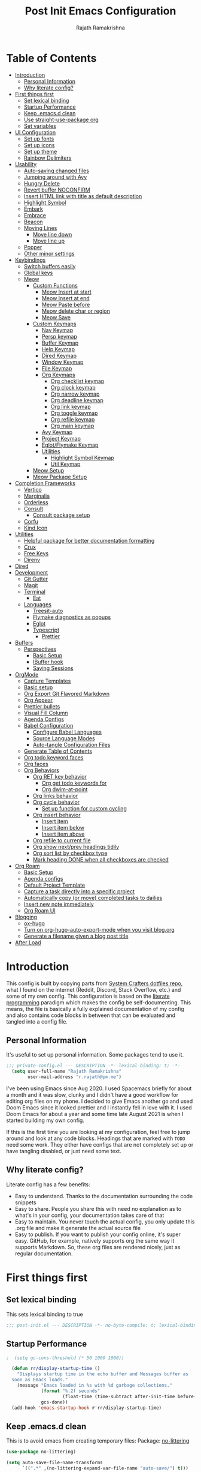 :PROPERTIES:
:TOC:      :include all :force (depth) :ignore (this) :local (depth)
:END:
#+TITLE:      Post Init Emacs Configuration
#+AUTHOR:     Rajath Ramakrishna
#+PROPERTY:   header-args:emacs-lisp :tangle ./post-init.el
#+STARTUP:    overview indent hidestars

* Table of Contents
:PROPERTIES:
:TOC:      :include all :force (depth) :ignore (this) :local (depth)
:END:
:CONTENTS:
- [[#introduction][Introduction]]
  - [[#personal-information][Personal Information]]
  - [[#why-literate-config][Why literate config?]]
- [[#first-things-first][First things first]]
  - [[#set-lexical-binding][Set lexical binding]]
  - [[#startup-performance][Startup Performance]]
  - [[#keep-emacsd-clean][Keep .emacs.d clean]]
  - [[#use-straight-use-package-org][Use straight-use-package org]]
  - [[#set-variables][Set variables]]
- [[#ui-configuration][UI Configuration]]
  - [[#set-up-fonts][Set up fonts]]
  - [[#set-up-icons][Set up icons]]
  - [[#set-up-theme][Set up theme]]
  - [[#rainbow-delimiters][Rainbow Delimiters]]
- [[#usability][Usability]]
  - [[#auto-saving-changed-files][Auto-saving changed files]]
  - [[#jumping-around-with-avy][Jumping around with Avy]]
  - [[#hungry-delete][Hungry Delete]]
  - [[#revert-buffer-noconfirm][Revert buffer NOCONFIRM]]
  - [[#insert-html-link-with-title-as-default-description][Insert HTML link with title as default description]]
  - [[#highlight-symbol][Highlight Symbol]]
  - [[#embark][Embark]]
  - [[#embrace][Embrace]]
  - [[#beacon][Beacon]]
  - [[#moving-lines][Moving Lines]]
    - [[#move-line-down][Move line down]]
    - [[#move-line-up][Move line up]]
  - [[#popper][Popper]]
  - [[#other-minor-settings][Other minor settings]]
- [[#keybindings][Keybindings]]
  - [[#switch-buffers-easily][Switch buffers easily]]
  - [[#global-keys][Global keys]]
  - [[#meow][Meow]]
    - [[#custom-functions][Custom Functions]]
      - [[#meow-insert-at-start][Meow Insert at start]]
      - [[#meow-insert-at-end][Meow Insert at end]]
      - [[#meow-paste-before][Meow Paste before]]
      - [[#meow-delete-char-or-region][Meow delete char or region]]
      - [[#meow-save][Meow Save]]
    - [[#custom-keymaps][Custom Keymaps]]
      - [[#nav-keymap][Nav Keymap]]
      - [[#persp-keymap][Persp keymap]]
      - [[#buffer-keymap][Buffer Keymap]]
      - [[#help-keymap][Help Keymap]]
      - [[#dired-keymap][Dired Keymap]]
      - [[#window-keymap][Window Keymap]]
      - [[#file-keymap][File Keymap]]
      - [[#org-keymaps][Org Keymaps]]
        - [[#org-checklist-keymap][Org checklist keymap]]
        - [[#org-clock-keymap][Org clock keymap]]
        - [[#org-narrow-keymap][Org narrow keymap]]
        - [[#org-deadline-keymap][Org deadline keymap]]
        - [[#org-link-keymap][Org link keymap]]
        - [[#org-toggle-keymap][Org toggle keymap]]
        - [[#org-refile-keymap][Org refile keymap]]
        - [[#org-main-keymap][Org main keymap]]
      - [[#avy-keymap][Avy Keymap]]
      - [[#project-keymap][Project Keymap]]
      - [[#eglotflymake-keymap][Eglot/Flymake Keymap]]
      - [[#utilities][Utilities]]
        - [[#highlight-symbol-keymap][Highlight Symbol Keymap]]
        - [[#util-keymap][Util Keymap]]
    - [[#meow-setup][Meow Setup]]
    - [[#meow-package-setup][Meow Package Setup]]
- [[#completion-frameworks][Completion Frameworks]]
  - [[#vertico][Vertico]]
  - [[#marginalia][Marginalia]]
  - [[#orderless][Orderless]]
  - [[#consult][Consult]]
    - [[#consult-package-setup][Consult package setup]]
  - [[#corfu][Corfu]]
  - [[#kind-icon][Kind Icon]]
- [[#utilities][Utilities]]
  - [[#helpful-package-for-better-documentation-formatting][Helpful package for better documentation formatting]]
  - [[#crux][Crux]]
  - [[#free-keys][Free Keys]]
  - [[#direnv][Direnv]]
- [[#dired][Dired]]
- [[#development][Development]]
  - [[#git-gutter][Git Gutter]]
  - [[#magit][Magit]]
  - [[#terminal][Terminal]]
    - [[#eat][Eat]]
  - [[#languages][Languages]]
    - [[#treesit-auto][Treesit-auto]]
    - [[#flymake-diagnostics-as-popups][Flymake diagnostics as popups]]
    - [[#eglot][Eglot]]
    - [[#typescript][Typescript]]
      - [[#prettier][Prettier]]
- [[#buffers][Buffers]]
  - [[#perspectives][Perspectives]]
    - [[#basic-setup][Basic Setup]]
    - [[#ibuffer-hook][IBuffer hook]]
    - [[#saving-sessions][Saving Sessions]]
- [[#orgmode][OrgMode]]
  - [[#capture-templates][Capture Templates]]
  - [[#basic-setup][Basic setup]]
  - [[#org-export-git-flavored-markdown][Org Export Git Flavored Markdown]]
  - [[#org-appear][Org Appear]]
  - [[#prettier-bullets][Prettier bullets]]
  - [[#visual-fill-column][Visual Fill Column]]
  - [[#agenda-configs][Agenda Configs]]
  - [[#babel-configuration][Babel Configuration]]
    - [[#configure-babel-languages][Configure Babel Languages]]
    - [[#source-language-modes][Source Language Modes]]
    - [[#auto-tangle-configuration-files][Auto-tangle Configuration Files]]
  - [[#generate-table-of-contents][Generate Table of Contents]]
  - [[#org-todo-keyword-faces][Org todo keyword faces]]
  - [[#org-faces][Org faces]]
  - [[#org-behaviors][Org Behaviors]]
    - [[#org-ret-key-behavior][Org RET key behavior]]
      - [[#org-get-todo-keywords-for][Org get todo keywords for]]
      - [[#org-dwim-at-point][Org dwim-at-point]]
    - [[#org-links-behavior][Org links behavior]]
    - [[#org-cycle-behavior][Org cycle behavior]]
      - [[#set-up-function-for-custom-cycling][Set up function for custom cycling]]
    - [[#org-insert-behavior][Org insert behavior]]
      - [[#insert-item][Insert item]]
      - [[#insert-item-below][Insert item below]]
      - [[#insert-item-above][Insert item above]]
    - [[#org-refile-to-current-file][Org refile to current file]]
    - [[#org-show-nextprev-headings-tidily][Org show next/prev headings tidily]]
    - [[#org-sort-list-by-checkbox-type][Org sort list by checkbox type]]
    - [[#mark-heading-done-when-all-checkboxes-are-checked][Mark heading DONE when all checkboxes are checked]]
- [[#org-roam][Org Roam]]
  - [[#basic-setup][Basic Setup]]
  - [[#agenda-configs][Agenda configs]]
  - [[#default-project-template][Default Project Template]]
  - [[#capture-a-task-directly-into-a-specific-project][Capture a task directly into a specific project]]
  - [[#automatically-copy-or-move-completed-tasks-to-dailies][Automatically copy (or move) completed tasks to dailies]]
  - [[#insert-new-note-immediately][Insert new note immediately]]
  - [[#org-roam-ui][Org Roam UI]]
- [[#blogging][Blogging]]
  - [[#ox-hugo][ox-hugo]]
  - [[#turn-on-org-hugo-auto-export-mode-when-you-visit-blogorg][Turn on org-hugo-auto-export-mode when you visit blog.org]]
  - [[#generate-a-filename-given-a-blog-post-title][Generate a filename given a blog post title]]
- [[#after-load][After Load]]
:END:

* Introduction
This config is built by copying parts from [[https://github.com/daviwil/dotfiles/blob/master/Emacs.org][System Crafters dotfiles repo]], what I found on the internet (Reddit, Discord, Stack Overflow, etc.) and some of my own config. This configuration is based on the [[https://en.wikipedia.org/wiki/Literate_programming][literate programming]] paradigm which makes the config be self-documenting. This means, the file is basically a fully explained documentation of my config and also contains code blocks in between that can be evaluated and tangled into a config file.
** Personal Information
It's useful to set up personal information. Some packages tend to use it.
#+begin_src emacs-lisp
;;; private-config.el --- DESCRIPTION -*- lexical-binding: t; -*- 
  (setq user-full-name "Rajath Ramakrishna"
        user-mail-address "r.rajath@pm.me")
#+end_src

I've been using Emacs since Aug 2020. I used Spacemacs briefly for about a month and it was slow, clunky and I didn't have a good workflow for editing org files on my phone. I decided to give Emacs another go and used Doom Emacs since it looked prettier and I instantly fell in love with it. I used Doom Emacs for about a year and some time late August 2021 is when I started building my own config.

If this is the first time you are looking at my configuration, feel free to jump around and look at any code blocks. Headings that are marked with =TODO= need some work. They either have configs that are not completely set up or have tangling disabled, or just need some text.
** Why literate config?
Literate config has a few benefits:
- Easy to understand. Thanks to the documentation surrounding the code snippets
- Easy to share. People you share this with need no explanation as to what's in your config, your documentation takes care of that
- Easy to maintain. You never touch the actual config, you only update this .org file and make it generate the actual source file
- Easy to publish. If you want to publish your config online, it's super easy. GitHub, for example, natively supports org the same way it supports Markdown. So, these org files are rendered nicely, just as regular documentation.
* First things first
** Set lexical binding
This sets lexical binding to true

#+begin_src emacs-lisp
;;; post-init.el --- DESCRIPTION -*- no-byte-compile: t; lexical-binding: t; -*-
#+end_src

** Startup Performance

#+begin_src emacs-lisp
;  (setq gc-cons-threshold (* 50 1000 1000))

  (defun rr/display-startup-time ()
    "Displays startup time in the echo buffer and Messages buffer as
  soon as Emacs loads."
    (message "Emacs loaded in %s with %d garbage collections."
             (format "%.2f seconds"
                     (float-time (time-subtract after-init-time before-init-time)))
             gcs-done))
  (add-hook 'emacs-startup-hook #'rr/display-startup-time)
#+end_src

** Keep .emacs.d clean
This is to avoid emacs from creating temporary files:
Package: [[https://github.com/emacscollective/no-littering][no-littering]]

#+begin_src emacs-lisp
  (use-package no-littering)

  (setq auto-save-file-name-transforms
        `((".*" ,(no-littering-expand-var-file-name "auto-save/") t)))

  (setq custom-file (expand-file-name "custom.el" user-emacs-directory))
#+end_src

** Use straight-use-package org
#+begin_src emacs-lisp
  (use-package org)
#+end_src
** Set variables
This section sets variables found in .envrc in order to use them later on in the config. This is useful for configs that are shared across multiple machines but have different values. For example, org-mode directory may be at different locations in two different machines. Reading the path from an envrc file makes the config cleaner and easier to maintain and all the necessary paths and values can be offloaded to a different file (envrc)

#+begin_src emacs-lisp
  (direnv-allow)
  (setq rr-org-mode-dir (getenv "ORG_MODE_DIR"))
  (setq rr-org-roam-dir (getenv "ORG_ROAM_DIR"))
#+end_src

* UI Configuration
** Set up fonts
This font face will be used everywhere in Emacs, not just in source code

#+begin_src emacs-lisp
  (defun rr/set-font-faces ()
    (message "Setting font faces!")
    (set-face-attribute 'default nil :font "JetBrains Mono" :height 125)
    (setq my-fixed-pitch-font "JetBrains Mono")
    (setq my-variable-pitch-font "SN Pro")

    ;; Set the fixed pitch face
    (set-face-attribute 'fixed-pitch nil
                        :font my-fixed-pitch-font
                        :height 170
                        :weight 'light)

    ;; Set the variable pitch face
    (set-face-attribute 'variable-pitch nil
                        :font my-variable-pitch-font
                        :height 150
                        :weight 'regular))

  (if (daemonp)
      (add-hook 'after-make-frame-functions
                (lambda (frame)
                  (setq doom-modeline-icon t)
                  (with-selected-frame frame (rr/set-font-faces))))
    (rr/set-font-faces))
#+end_src

** Set up icons
Package: [[https://github.com/emacsmirror/nerd-icons?tab=readme-ov-file][nerd-icons]]

Using nerd icons package to make the modeline look pretty.
#+begin_src emacs-lisp
  (use-package nerd-icons
    :vc (:url "https://github.com/rainstormstudio/nerd-icons.el")
    :custom
    (set-fontset-font t 'symbol "Symbols Nerd Font Mono" nil 'prepend)
    (nerd-icons-font-family "Symbols Nerd Font Mono")
    (nerd-icons-scale-factor 1.15))
#+end_src
** Set up theme
I use the Doom-One theme with a Doom modeline and also use all-the-icons for pretty icons. The following code block sets them up
Packages:
- [[https://github.com/seagle0128/doom-modeline][doom-modeline]]
- [[https://github.com/hlissner/emacs-doom-themes][doom-themes]]
- [[https://github.com/domtronn/all-the-icons.el][all-the-icons]]

#+begin_src emacs-lisp
  (use-package doom-modeline
    :after nerd-icons
    :init (doom-modeline-mode 1)
    :custom
    (doom-modeline-height 30))

  (use-package doom-themes
    :config
    (setq doom-themes-enable-bold t    ; if nil, bold is universally disabled
          doom-themes-enable-italic t) ; if nil, italics is universally disabled
    (load-theme 'doom-molokai t)

    ;; Enable flashing mode-line on errors
    (doom-themes-visual-bell-config)
    ;; Enable custom neotree theme
    ;; (doom-themes-neotree-config)
    (doom-themes-org-config))

  (use-package all-the-icons)

  ;; Set modeline's background to something lighter
  (set-face-attribute 'mode-line nil
                      :background "#2c323b")

  ;; Make the titlebar on MacOS transparent
  (add-to-list 'default-frame-alist '(ns-transparent-titlebar . t))
#+end_src
** Rainbow Delimiters
Lisp stands for Lots of Irritating Superfluous Parentheses. Let's make them colorful at least.
Package: [[https://github.com/Fanael/rainbow-delimiters][rainbow-delimiters]]

#+begin_src emacs-lisp
  (use-package rainbow-delimiters
    :defer t
    :hook (prog-mode . rainbow-delimiters-mode))
#+end_src
* Usability
** Auto-saving changed files
This removes the need to hit Save all the time.

#+begin_src emacs-lisp
  (use-package super-save
    :defer t
    :diminish super-save-mode
    :config
    (super-save-mode +1)
    (setq super-save-auto-save-when-idle t))

  (setq backup-directory-alist
        `((".*" . ,temporary-file-directory)))
  (setq auto-save-file-name-transforms
        `((".*" ,temporary-file-directory t)))
#+end_src

** Jumping around with Avy
Jump to any character, word or line in the visible region. Keybindings for this are described under Keybindings/General configuration.
Package: [[https://github.com/abo-abo/avy][avy]]

#+begin_src emacs-lisp
  (use-package avy
    :commands (avy-goto-char avy-goto-word-0 avy-goto-line))
#+end_src
** Hungry Delete
If there are multiple consecutive whitespaces, I don't want to repeatedly hit delete to remove all the whitespaces. Instead, I just want to hit it once.
Package: [[https://github.com/nflath/hungry-delete][hungry-delete]]

#+begin_src emacs-lisp
  (use-package hungry-delete
    :defer 2
    :config
    (setq hungry-delete-join-reluctantly t))
  (global-hungry-delete-mode)
#+end_src

** Revert buffer NOCONFIRM
I keep having to revert buffer for different reasons and when I hit the command, it asks me for confirmation. I don't want to say =yes= every single time.

#+begin_src emacs-lisp
  (defun rr/revert-buffer-no-confirm ()
    "Revert the buffer, but don't ask for confirmation"
    (interactive)
    (revert-buffer nil t nil))
#+end_src

** Insert HTML link with title as default description
Taken from: https://orgmode.org/worg/org-hacks.html#org4f1a640

#+begin_src emacs-lisp
  (require 'mm-url) ; to include mm-url-decode-entities-string

  (defun rr/org-insert-html-link ()
    "Insert org link where default description is set to html title."
    (interactive)
    (let* ((url (read-string "URL: "))
           (title (rr/get-html-title-from-url url)))
      (org-insert-link nil url title)))

  (defun rr/get-html-title-from-url (url)
    "Return content in <title> tag."
    (let (x1 x2 (download-buffer (url-retrieve-synchronously url)))
      (save-excursion
        (set-buffer download-buffer)
        (beginning-of-buffer)
        (setq x1 (search-forward "<title>"))
        (search-forward "</title>")
        (setq x2 (search-backward "<"))
        (mm-url-decode-entities-string (buffer-substring-no-properties x1 x2)))))
#+end_src

** Highlight Symbol
#+begin_src emacs-lisp
  (use-package highlight-symbol
    :config
    (set-face-attribute 'highlight-symbol-face nil
                        :background (face-background 'default)
                        :foreground "#48E5C2") ;original: #FA009A, DE7C5A
    (setq highlight-symbol-idle-delay 0)
    (setq highlight-symbol-on-navigation-p t)
    (add-hook 'prog-mode-hook #'highlight-symbol-mode)
    (add-hook 'prog-mode-hook #'highlight-symbol-nav-mode))
#+end_src
** Embark
Package: [[https://github.com/oantolin/embark][Embark]]

#+begin_src emacs-lisp
  (use-package embark
    :ensure t

    :bind
    (("C-," . embark-act)         ;; pick some comfortable binding
     ("C-M-," . embark-dwim)        ;; good alternative: M-.
     ("C-h B" . embark-bindings)) ;; alternative for `describe-bindings'

    :init

    ;; Optionally replace the key help with a completing-read interface
    (setq prefix-help-command #'embark-prefix-help-command)

    :config
    (keymap-set minibuffer-local-map "M-k" "C-. k y")
    ;; Hide the mode line of the Embark live/completions buffers
    (add-to-list 'display-buffer-alist
                 '("\\`\\*Embark Collect \\(Live\\|Completions\\)\\*"
                   nil
                   (window-parameters (mode-line-format . none)))))

  ;; Consult users will also want the embark-consult package.
  (use-package embark-consult
    :ensure t ; only need to install it, embark loads it after consult if found
    :hook
    (embark-collect-mode . consult-preview-at-point-mode))
#+end_src

** Embrace
#+begin_src emacs-lisp
  (use-package embrace
    :defer t)
  (global-set-key (kbd "C-.") #'embrace-commander)
  (add-hook 'org-mode-hook #'embrace-org-mode-hook)
#+end_src
** Beacon
Package: [[https://github.com/Malabarba/beacon][beacon]]

#+begin_src emacs-lisp
  (use-package beacon
    :defer t
    :init
    (beacon-mode 1))
#+end_src
** Moving Lines
*** Move line down
#+begin_src emacs-lisp
  (defun rr/move-line-down ()
    (interactive)
    (forward-line 1)
    (transpose-lines 1)
    (forward-line -1))

  (global-set-key (kbd "M-<down>") 'rr/move-line-down)
#+end_src
*** Move line up
#+begin_src emacs-lisp
  (defun rr/move-line-up ()
    (interactive)
    (transpose-lines 1)
    (forward-line -2))
  
  (global-set-key (kbd "M-<up>") 'rr/move-line-up)
#+end_src
** Popper
Manage pop up windows with ease. Make specific major modes open as popups.
Package: [[https://github.com/karthink/popper][popper]]

#+begin_src emacs-lisp
  (use-package popper
    :after projectile
    :init
    (setq popper-reference-buffers
          '("\\*Messages\\*"
            "^\\*Warnings\\*"
            "^\\*IBuffer\\*"
            "^\\*Compile-Log\\*"
            "^\\*Backtrace\\*"
            "[Oo]utput\\*$"
            "\\*Help\\*"
            "\\*helpful\\*"
            "\\*vterm\\*"
            "\\*Excorporate\\*"
            "\\*xref\\*"
            eat-mode
            help-mode
            helpful-mode
            compilation-mode
            org-roam-mode
            term-mode
            vterm-mode)
          popper-group-function #'popper-group-by-projectile)
    (popper-mode +1))
#+end_src
** Other minor settings
#+begin_src emacs-lisp
  (setq which-key-idle-delay 0.3)
#+end_src
* Keybindings
** Switch buffers easily
=consult-buffer= lets you preview buffers as you scroll through them. It is not set to the keybinding =C-M-j= for easy access. Also, these buffers are aggregated across workspaces (or perspectives).

#+begin_src emacs-lisp
  (global-set-key (kbd "C-M-j") 'consult-buffer)
#+end_src
** Global keys
I constantly hit =C-w= to delete words and currently it’s bound to delete region, which deletes a huge chunk of text. This keybinding will give a better experience in deleting words.
#+begin_src emacs-lisp
  (keymap-global-set "C-w" 'backward-kill-word)
  (keymap-global-set "C-s" 'save-buffer)
  (keymap-global-set "s-[" 'persp-prev)
  (keymap-global-set "s-]" 'persp-next)
  (keymap-global-set "s-r" 'rr/revert-buffer-no-confirm)
  (keymap-global-set "M-o" 'completion-at-point)
  (keymap-global-set "C-S-u" 'universal-argument)
#+end_src
** Meow
*** Custom Functions
This section has all the custom functions I use for Meow Mode. Most of them are written to make it work like Helix.
**** Meow Insert at start
This function upon execution moves the cursor to the beginning of the line and turns on the insert mode
#+begin_src emacs-lisp
  (defun rr/meow-insert-at-start ()
    (interactive)
    (beginning-of-line)
    (meow-insert-mode))
#+end_src
**** Meow Insert at end
This function upon execution moves the cursor to the end of the line and turns on the insert mode
#+begin_src emacs-lisp
  (defun rr/meow-insert-at-end ()
    (interactive)
    (end-of-line)
    (meow-insert-mode))
#+end_src
**** Meow Paste before
Pastes whatever is in the clipboard on the line above the cursor’s current position.
#+begin_src emacs-lisp
  (defun rr/meow-paste-before ()
    (interactive)
    (meow-open-above)
    (beginning-of-line)
    (meow-yank)
    (meow-normal-mode))
#+end_src
**** Meow delete char or region
Deletes char if no region is selected.
Deletes region if selected.
Cuts org subtree if point is on an org heading
#+begin_src emacs-lisp
  (defun rr/meow-delete-char-or-region ()
    (interactive)
    (cond
     ((equal mark-active t)
      (if (org-at-heading-p)
          (org-cut-subtree)
        (delete-region (region-beginning) (region-end))))
     ((equal mark-active nil)
      (delete-char 1))))
#+end_src
**** Meow Save
Copies the entire line when no selection exists
Copies region when there’s selection
Copies org subtree if point is on an org heading
#+begin_src emacs-lisp
  (defun rr/copy-line ()
    (interactive)
    (save-excursion
      (back-to-indentation)
      (kill-ring-save
       (point)
       (line-end-position)))
    (message "1 line copied"))

  (defun rr/meow-save ()
    (interactive)
    (cond
     ((org-at-heading-p)
      (org-copy-subtree))
     ((equal mark-active t)
      (meow-save))
     ((equal mark-active nil)
      (rr/copy-line))))
#+end_src
*** Custom Keymaps
**** Nav Keymap
This keymap is used for navigation. A lot of the functions here try to emulate Helix keybindings and navigation in order to make the experience more consistent.
#+begin_src emacs-lisp
  (defvar meow-nav-keymap
    (let ((keymap (make-keymap)))
      (define-key keymap (kbd "h") #'beginning-of-line)
      (define-key keymap (kbd "l") #'end-of-line)
      (define-key keymap (kbd "g") #'beginning-of-buffer)
      (define-key keymap (kbd "e") #'end-of-buffer)
      (define-key keymap (kbd "s") #'back-to-indentation)
      (define-key keymap (kbd "y") #'eglot-find-typeDefinition)
      (define-key keymap (kbd "i") #'eglot-find-implementation)
      keymap))

  ;; define an alias for your keymap
  (defalias 'meow-nav-keymap meow-nav-keymap)
  ;;  (global-set-key (kbd "C-x C-w") 'nav-keymap)
  ;;                              ^ note the quote
#+end_src
**** Persp keymap
#+begin_src emacs-lisp
  (defvar meow-persp-keymap
    (let ((keymap (make-keymap)))
      (define-key keymap (kbd "s") #'persp-switch)
      (define-key keymap (kbd "b") #'persp-switch-to-buffer)
      (define-key keymap (kbd "k") #'persp-kill)
      (define-key keymap (kbd "r") #'persp-rename)
      keymap))

  ;; define an alias for your keymap
  (defalias 'meow-persp-keymap meow-persp-keymap)
#+end_src
**** Buffer Keymap
#+begin_src emacs-lisp
  (defvar meow-buffer-keymap
    (let ((keymap (make-keymap)))
      (define-key keymap (kbd "k") #'kill-buffer)
      (define-key keymap (kbd "r") #'rr/revert-buffer-no-confirm)
      (define-key keymap (kbd "R") #'revert-buffer)
      (define-key keymap (kbd "i") #'ibuffer)
      (define-key keymap (kbd "o") #'centaur-tabs-kill-other-buffers-in-current-group)
      keymap))

  ;; define an alias for your keymap
  (defalias 'meow-buffer-keymap meow-buffer-keymap)
#+end_src
**** Help Keymap
#+begin_src emacs-lisp
  (defvar meow-help-keymap
    (let ((keymap (make-keymap)))
      (define-key keymap (kbd "f") #'describe-function)
      (define-key keymap (kbd "v") #'describe-variable)
      (define-key keymap (kbd "c") #'describe-key-briefly)
      (define-key keymap (kbd "a") #'apropos-command)
      (define-key keymap (kbd "b") #'describe-bindings)
      keymap))

  ;; define an alias for your keymap
  (defalias 'meow-help-keymap meow-help-keymap)
#+end_src
**** Dired Keymap
#+begin_src emacs-lisp
  (defvar meow-dired-keymap
    (let ((keymap (make-keymap)))
      (define-key keymap (kbd "d") #'dired)
      (define-key keymap (kbd "j") #'dired-jump)
      (define-key keymap (kbd "J") #'dired-jump-other-window)
      (define-key keymap (kbd "n") #'dired-create-empty-file)
      keymap))

  ;; define an alias for your keymap
  (defalias 'meow-dired-keymap meow-dired-keymap)
#+end_src
**** Window Keymap
#+begin_src emacs-lisp
  (defvar meow-window-keymap
    (let ((keymap (make-keymap)))
      (define-key keymap (kbd "v") #'split-window-right)
      (define-key keymap (kbd "h") #'split-window-below)
      (define-key keymap (kbd "c") #'delete-window)
      (define-key keymap (kbd "w") #'next-window-any-frame)
      keymap))

  ;; define an alias for your keymap
  (defalias 'meow-window-keymap meow-window-keymap)
#+end_src  
**** File Keymap
#+begin_src emacs-lisp
  (defvar meow-file-keymap
    (let ((keymap (make-keymap)))
      (define-key keymap (kbd "f") #'find-file)
      (define-key keymap (kbd "r") #'consult-recent-file)
      (define-key keymap (kbd "p") #'projectile-find-file)
      keymap))

  ;; define an alias for your keymap
  (defalias 'meow-file-keymap meow-file-keymap)
#+end_src
**** Org Keymaps
***** Org checklist keymap
#+begin_src emacs-lisp
  (defvar meow-org-checklist-keymap
    (let ((keymap (make-keymap)))
      (define-key keymap (kbd "x") #'org-toggle-checkbox)
      (define-key keymap (kbd "s") #'rr/org-sort-list-by-checkbox-type)
      (define-key keymap (kbd "S") #'org-sort)
      keymap))

  ;; define an alias for your keymap
  (defalias 'meow-org-checklist-keymap meow-org-checklist-keymap)
#+end_src
***** Org clock keymap
#+begin_src emacs-lisp
  (defvar meow-org-clock-keymap
    (let ((keymap (make-keymap)))
      (define-key keymap (kbd "i") #'org-clock-in)
      (define-key keymap (kbd "o") #'org-clock-out)
      (define-key keymap (kbd "c") #'org-clock-cancel)
      (define-key keymap (kbd "d") #'org-clock-display)
      (define-key keymap (kbd "g") #'org-clock-goto)
      keymap))

  ;; define an alias for your keymap
  (defalias 'meow-org-clock-keymap meow-org-clock-keymap)
#+end_src
***** Org narrow keymap
#+begin_src emacs-lisp
  (defvar meow-org-narrow-keymap
    (let ((keymap (make-keymap)))
      (define-key keymap (kbd "s") #'org-narrow-to-subtree)
      (define-key keymap (kbd "b") #'org-narrow-to-block)
      (define-key keymap (kbd "e") #'org-narrow-to-element)
      (define-key keymap (kbd "r") #'org-narrow-to-region)
      (define-key keymap (kbd "w") #'widen)
      keymap))

  ;; define an alias for your keymap
  (defalias 'meow-org-narrow-keymap meow-org-narrow-keymap)
#+end_src
***** Org deadline keymap
#+begin_src emacs-lisp
  (defvar meow-org-deadline-keymap
    (let ((keymap (make-keymap)))
      (define-key keymap (kbd "s") #'org-schedule)
      (define-key keymap (kbd "d") #'org-deadline)
      (define-key keymap (kbd "t") #'org-time-stamp)
      (define-key keymap (kbd "T") #'org-time-stamp-inactive)
      keymap))

  ;; define an alias for your keymap
  (defalias 'meow-org-deadline-keymap meow-org-deadline-keymap)
#+end_src
***** Org link keymap
#+begin_src emacs-lisp
  (defvar meow-org-link-keymap
    (let ((keymap (make-keymap)))
      (define-key keymap (kbd "l") #'org-insert-link)
      (define-key keymap (kbd "v") #'crux-view-url)
      (define-key keymap (kbd "s") #'org-store-link)
      (define-key keymap (kbd "h") #'rr/org-insert-html-link)
      (define-key keymap (kbd "d") #'rr/org-insert-link-dwim)
      keymap))

  ;; define an alias for your keymap
  (defalias 'meow-org-link-keymap meow-org-link-keymap)
#+end_src
***** Org toggle keymap
#+begin_src emacs-lisp
  (defvar meow-org-toggle-keymap
    (let ((keymap (make-keymap)))
      (define-key keymap (kbd "h") #'org-toggle-heading)
      (define-key keymap (kbd "i") #'org-toggle-item)
      (define-key keymap (kbd "x") #'org-toggle-checkbox)
      keymap))

  ;; define an alias for your keymap
  (defalias 'meow-org-toggle-keymap meow-org-toggle-keymap)
#+end_src
***** Org refile keymap
#+begin_src emacs-lisp
  (defvar meow-org-refile-keymap
    (let ((keymap (make-keymap)))
      (define-key keymap (kbd "r") #'org-refile)
      (define-key keymap (kbd "c") #'org-refile-copy)
      (define-key keymap (kbd ".") #'+org/refile-to-current-file)
      (define-key keymap (kbd "A") #'org-archive-subtree)
      keymap))

  ;; define an alias for your keymap
  (defalias 'meow-org-refile-keymap meow-org-refile-keymap)
#+end_src
***** Org main keymap
#+begin_src emacs-lisp
  (defvar meow-org-keymap
    (let ((keymap (make-keymap)))
      (define-key keymap (kbd "x") #'meow-org-checklist-keymap)
      (define-key keymap (kbd "c") #'meow-org-clock-keymap)
      (define-key keymap (kbd "r") #'meow-org-refile-keymap)
      (define-key keymap (kbd "n") #'meow-org-narrow-keymap)
      (define-key keymap (kbd "d") #'meow-org-deadline-keymap)
      (define-key keymap (kbd "l") #'meow-org-link-keymap)
      (define-key keymap (kbd "t") #'meow-org-toggle-keymap)
      (define-key keymap (kbd "N") #'org-add-note)
      (define-key keymap (kbd "o") #'consult-outline)
      (define-key keymap (kbd "q") #'org-set-tags-command)
      (define-key keymap (kbd "e") #'org-export-dispatch)
      (define-key keymap (kbd "a") #'org-agenda)
      keymap))

  ;; define an alias for your keymap
  (defalias 'meow-org-keymap meow-org-keymap)
#+end_src
**** Avy Keymap
#+begin_src emacs-lisp
  (defvar meow-avy-keymap
    (let ((keymap (make-keymap)))
      (define-key keymap (kbd "j") #'avy-goto-char)
      (define-key keymap (kbd "w") #'avy-goto-word-1)
      (define-key keymap (kbd "l") #'avy-goto-line)
      keymap))

  ;; define an alias for your keymap
  (defalias 'meow-avy-keymap meow-avy-keymap)
#+end_src
**** Project Keymap
#+begin_src emacs-lisp
  (defvar meow-project-keymap
    (let ((keymap (make-keymap)))
      (define-key keymap (kbd "f") #'project-find-file)
      (define-key keymap (kbd "D") #'project-find-dir)
      (define-key keymap (kbd "d") #'project-dired)
      (define-key keymap (kbd "m") #'magit-project-status)
      (define-key keymap (kbd "k") #'project-kill-buffers)
      (define-key keymap (kbd "s") #'project-switch-project)
      (define-key keymap (kbd "c") #'consult-project-buffer)
      (define-key keymap (kbd "/") #'consult-ripgrep)
      keymap))

  ;; define an alias for your keymap
  (defalias 'meow-project-keymap meow-project-keymap)
#+end_src
**** Eglot/Flymake Keymap
#+begin_src emacs-lisp
  (defvar meow-eglot-keymap
    (let ((keymap (make-keymap)))
      (define-key keymap (kbd "a") #'eglot-code-actions)
      (define-key keymap (kbd "f") #'project-find-file)
      (define-key keymap (kbd "n") #'flymake-goto-next-error)
      (define-key keymap (kbd "p") #'flymake-goto-prev-error)
      (define-key keymap (kbd "s") #'flymake-show-project-diagnostics)
      (define-key keymap (kbd "r") #'eglot-rename)
      (define-key keymap (kbd "R") #'eglot-reconnect)
      (define-key keymap (kbd "c") #'consult-flymake)
      keymap))

  ;; define an alias for your keymap
  (defalias 'meow-eglot-keymap meow-eglot-keymap)
#+end_src
**** Utilities
***** Highlight Symbol Keymap
#+begin_src emacs-lisp
  (defvar meow-highlight-keymap
    (let ((keymap (make-keymap)))
      (define-key keymap (kbd "t") #'highlight-symbol-mode)
      (define-key keymap (kbd "n") #'highlight-symbol-next)
      (define-key keymap (kbd "p") #'highlight-symbol-prev)
      (define-key keymap (kbd "r") #'highlight-symbol-remove-all)
      (define-key keymap (kbd "c") #'highlight-symbol-count)
      keymap))

  ;; define an alias for your keymap
  (defalias 'meow-highlight-keymap meow-highlight-keymap)
#+end_src
***** Util Keymap
#+begin_src emacs-lisp
  (defvar meow-util-keymap
    (let ((keymap (make-keymap)))
      (define-key keymap (kbd "r") #'restart-emacs)
      (define-key keymap (kbd "h") #'meow-highlight-keymap)
      (define-key keymap (kbd "g") #'magit-status)
      (define-key keymap (kbd "k") #'magit-discard)
      (define-key keymap (kbd "f") #'free-keys)
      (define-key keymap (kbd "w") #'writegood-mode)
      keymap))

  ;; define an alias for your keymap
  (defalias 'meow-util-keymap meow-util-keymap)
#+end_src
*** Meow Setup
This has key mappings to a bunch of things. It is the main entry point to do most of the operations. Space is the leader key and I’m trying to keep it consistent with the keymap I had with General.
#+begin_src emacs-lisp
  (defun meow-setup ()
    (setq meow-cheatsheet-layout meow-cheatsheet-layout-qwerty)
    (meow-motion-overwrite-define-key
     '("j" . meow-next)
     '("k" . meow-prev)
     '("<escape>" . ignore))
    (meow-leader-define-key
     ;; SPC j/k will run the original command in MOTION state.
     '("j" . "H-j")
     '("k" . "H-k")
     ;; Use SPC (0-9) for digit arguments.
     '("1" . meow-digit-argument)
     '("2" . meow-digit-argument)
     '("3" . meow-digit-argument)
     '("4" . meow-digit-argument)
     '("5" . meow-digit-argument)
     '("6" . meow-digit-argument)
     '("7" . meow-digit-argument)
     '("8" . meow-digit-argument)
     '("9" . meow-digit-argument)
     '("0" . meow-digit-argument)
     '("`" . meow-last-buffer)
     '("RET" . consult-bookmark)
     '("b" . meow-buffer-keymap)
     '("h" . meow-help-keymap)  
     '("s" . meow-persp-keymap)
     '("d" . meow-dired-keymap)
     '("j" . meow-avy-keymap)
     '("f" . meow-file-keymap)
     '("l" . meow-eglot-keymap)
     '("p" . meow-project-keymap)
     '("u" . meow-util-keymap)
     '("w" . meow-window-keymap)
     '("o" . meow-org-keymap)
     '("/" . meow-keypad-describe-key)
     '("z" . scratch-buffer)
     '("?" . meow-cheatsheet))
    (meow-normal-define-key
     '("0" . meow-expand-0)
     '("9" . meow-expand-9)
     '("8" . meow-expand-8)
     '("7" . meow-expand-7)
     '("6" . meow-expand-6)
     '("5" . meow-expand-5)
     '("4" . meow-expand-4)
     '("3" . meow-expand-3)
     '("2" . meow-expand-2)
     '("1" . meow-expand-1)
     '("-" . negative-argument)
     '(";" . meow-reverse)
     '("," . meow-inner-of-thing)
     '("." . meow-bounds-of-thing)
     '("/" . isearch-forward)
     '("C-;" . popper-kill-latest-popup)
     '("C-S-s" . consult-line)
     '("C-u" . meow-page-up)
     '("C-d" . meow-page-down)
     '("C-w" . backward-kill-word)
     '("RET" . +org/dwim-at-point)
     '("TAB" . +org-cycle-only-current-subtree-h)
     ;; '("C-n" . rr/org-show-next-heading-tidily)
     ;; '("C-p" . rr/org-show-previous-heading-tidily)
     '("t" . org-todo)
     '("[" . meow-beginning-of-thing)
     '("]" . meow-end-of-thing)
     '("a" . meow-append)
     '("A" . rr/meow-insert-at-end)
     '("b" . meow-back-word)
     '("B" . meow-back-symbol)
     '("c" . meow-change)
     '("d" . rr/meow-delete-char-or-region)
     '("D" . meow-backward-delete)
     '("e" . meow-block)
     '("E" . meow-to-block)
     '("f" . meow-find)
     '("F" . eglot-code-actions)
     '("g" . meow-nav-keymap)
     '("G" . meow-grab)
     '("h" . meow-left)
     '("H" . meow-left-expand)
     '("i" . meow-insert)
     '("I" . rr/meow-insert-at-start)
     '("j" . meow-next)
     '("J" . meow-next-expand)
     '("k" . meow-prev)
     '("K" . meow-prev-expand)
     '("l" . meow-right)
     '("L" . meow-right-expand)
     '("m" . meow-mark-word)
     '("M" . meow-mark-symbol)
     '("n" . meow-search)
     '("N" . flymake-goto-next-error)
     '("o" . meow-open-below)
     '("O" . meow-open-above)
     '("p" . meow-yank)
     '("P" . rr/meow-paste-before)
     '("Q" . meow-goto-line)
     '("r" . meow-replace)
     '("R" . meow-swap-grab)
     '("s" . meow-kill)
     '("T" . meow-till)
     '("u" . undo)
     '("U" . undo-redo)
     '("v" . meow-visit)
     '("w" . meow-next-word)
     '("W" . meow-next-symbol)
     '("x" . meow-line)
     '("X" . org-capture)
     '("y" . rr/meow-save)
     '("Y" . meow-sync-grab)
     '("z" . meow-pop-selection)
     '("'" . repeat)
     '(";" . meow-cancel-selection)
     '(":" . meow-reverse)
     '("<escape>" . ignore)))
#+end_src
*** Meow Package Setup
#+begin_src emacs-lisp
  (use-package meow
    :custom
    (meow-use-cursor-position-hack t)
    (meow-use-clipboard t)
    (meow-goto-line-function 'consult-goto-line)
    :config
    (setq meow--kbd-delete-char "<deletechar>")
    (meow-thing-register 'angle '(regexp "<" ">") '(regexp "<" ">"))
    (add-to-list 'meow-char-thing-table '(?a . angle))
    (meow-global-mode 1)
    (meow-setup))

  (global-set-key (kbd "C-<tab>") 'meow-last-buffer)
#+end_src
* Completion Frameworks
** Vertico
Package: [[https://github.com/minad/vertico][vertico]] 

#+begin_src emacs-lisp
  (defun rr/minibuffer-backward-kill (arg)
    "When minibuffer is completing a file name delete up to parent
  folder, otherwise delete a word"
    (interactive "p")
    (if minibuffer-completing-file-name
        ;; Borrowed from https://github.com/raxod502/selectrum/issues/498#issuecomment-803283608
        (if (string-match-p "/." (minibuffer-contents))
            (zap-up-to-char (- arg) ?/)
          (delete-minibuffer-contents))
      (delete-word (- arg))))

#+end_src

#+begin_src emacs-lisp
  (use-package vertico
    :defer t
    :bind (:map minibuffer-local-map
                ("<Backspace>" . rr/minibuffer-backward-kill))
    :custom
    (vertico-cycle t)
    :init
    (vertico-mode +1)
    (setq completion-styles '(flex partial-completion)
          completion-ignore-case t
          completion-category-defaults nil
          completion-category-overrides nil))

  (define-key vertico-map "?" #'minibuffer-completion-help)
  (define-key vertico-map (kbd "M-RET") #'minibuffer-force-complete-and-exit)
  (define-key vertico-map (kbd "M-TAB") #'minibuffer-complete)
#+end_src

** Marginalia
This package gives nice little extra information in the minibuffer while doing a describe function, describe variable, finding files, etc.
Package: [[https://github.com/minad/marginalia][marginalia]]

#+begin_src emacs-lisp
  (use-package marginalia
    :after vertico
    :custom
    (marginalia-annotators '(marginalia-annotators-heavy marginalia-annotators-light nil))
    (marginalia-align 'right)
    (marginalia-align-offset -5)
    :init
    (marginalia-mode))

  (use-package all-the-icons-completion
    :after (marginalia all-the-icons)
    :hook (marginalia-mode . all-the-icons-completion-marginalia-setup)
    :init
    (all-the-icons-completion-mode))
#+end_src

** Orderless
Package: [[https://github.com/oantolin/orderless][orderless]]

#+begin_src emacs-lisp
  (use-package orderless
    :after vertico
    :init
    (setq completion-styles '(orderless)
          completion-category-defaults nil
          completion-category-overrides '((file (styles . (partial-completion))))))
#+end_src

** Consult
Package: [[https://github.com/minad/consult][consult]]
*** Consult package setup
Sets up some basic hooks, keybindings, theme, etc.

#+begin_src emacs-lisp
  (use-package consult
    :defer t
    :hook (completion-list-mode . consult-preview-at-point-mode)
    :init
    :config
    (consult-customize
     consult-theme
     :preview-key '(:debounce 0.2 any)
     consult-ripgrep consult-git-grep consult-grep
     consult-bookmark consult-recent-file consult-xref
     consult--source-bookmark consult--source-recent-file
     consult--source-project-recent-file
     :preview-key "M-.")
    ;; Optionally configure the narrowing key.
    ;; Both < and C-+ work reasonably well.
    (setq consult-narrow-key "<") ;; (kbd "C-+")
    )
#+end_src
** Corfu
Found it here: https://gitlab.com/nathanfurnal/dotemacs/-/blob/master/init.el#L251
#+begin_src emacs-lisp
  (use-package corfu
    :defer t
    :ensure t
    ;; Optional customizations
    :custom
    (corfu-cycle t)                ;; Enable cycling for `corfu-next/previous'
    (corfu-auto t)                 ;; Enable auto completion
    (corfu-separator ?\s)          ;; Orderless field separator
    (corfu-quit-at-boundary 'separator)	;; Never quit at completion boundary
    (corfu-quit-no-match 'separator)      ;; Never quit, even if there is no match
    (corfu-preview-current 'insert)    ;; Disable current candidate preview
    (corfu-preselect-first nil)    ;; Disable candidate preselection
    (corfu-on-exact-match nil)     ;; Configure handling of exact matches
    (corfu-echo-documentation nil) ;; Disable documentation in the echo area
    (corfu-scroll-margin 5)        ;; Use scroll margin

    ;; Enable Corfu only for certain modes.
    :hook ((prog-mode . corfu-mode)
           (shell-mode . corfu-mode)
           (eshell-mode . corfu-mode)
           (typescript-mode . corfu-mode)
           (typescript-ts-mode . corfu-mode))

    ;; Recommended: Enable Corfu globally.
    ;; This is recommended since Dabbrev can be used globally (M-/).
    ;; See also `corfu-excluded-modes'.
    :init
    (global-corfu-mode))

  (setq tab-always-indent 'complete)
#+end_src
** Kind Icon
Package: [[https://github.com/jdtsmith/kind-icon][kind-icon]]

#+begin_src emacs-lisp
  (use-package kind-icon
    :after corfu
    :custom
    (kind-icon-use-icons t)
    (kind-icon-default-face 'corfu-default)
    (kind-icon-blend-background nil)
    (kind-icon-blend-frac 0.08)
    (svg-lib-icons-dir (no-littering-expand-var-file-name "svg-lib/cache/"))
    :config
    (add-to-list 'corfu-margin-formatters #'kind-icon-margin-formatter))
#+end_src
* Utilities
** Helpful package for better documentation formatting
This gives better links and formatting inside emacs documentation. This is particularly helpful while looking up documentation for functions, variables, etc.
I have remapped existing describe function to the =helpful= versions so that I don't have to specifically invoke =helpful= commands.
Package: [[https://github.com/Wilfred/helpful][helpful]]

#+begin_src emacs-lisp
  (use-package helpful
    :defer t
    :commands (helpful-callable helpful-variable helpful-command helpful-key helpful-function)
    :bind
    ([remap describe-command] . helpful-command)
    ([remap describe-function] . helpful-callable)
    ([remap describe-variable] . helpful-variable)
    ([remap describe-key] . helpful-key))
#+end_src
** Crux
Collection of Really Useful eXtensions
Package: [[https://github.com/bbatsov/crux][crux]]

#+begin_src emacs-lisp
  (use-package crux
    :defer t)
#+end_src
** Free Keys
This package shows a list of unbound keys so that it’s easy to pick one while assigning a keybinding to a function

#+begin_src emacs-lisp
  (use-package free-keys
    :defer t)
#+end_src
** Direnv
Package: [[https://github.com/wbolster/emacs-direnv][direnv]]

#+begin_src emacs-lisp
  (use-package direnv
    :config
    (direnv-mode)
    (direnv-allow))
#+end_src

* Dired
File management with dired

#+begin_src emacs-lisp
  (use-package dired
    :demand t
    :ensure nil
    :commands (dired dired-jump)
    :bind (:map dired-mode-map
                ("H" . dired-omit-mode)
                ("h" . dired-single-up-directory)
                ("l" . dired-single-buffer)
                ("s-[" . persp-prev)
                ("s-]" . persp-next)
                ("M-j" . persp-prev)
                ("M-k" . persp-next))
    :config
    (setq
     ;; https://github.com/d12frosted/homebrew-emacs-plus/issues/383
     insert-directory-program "/opt/homebrew/bin/gls"
     dired-listing-switches "-tagho --group-directories-first"
     dired-omit-files "^\\.[^.].*"
     dired-omit-verbose nil
     dired-hide-details-hide-symlink-targets nil
     dired-kill-when-opening-new-dired-buffer t
     delete-by-moving-to-trash t)

    (autoload 'dired-omit-mode "dired-x")

    (add-hook 'dired-load-hook
              (lambda ()
                (interactive)
                (dired-collapse)))

    (add-hook 'dired-mode-hook
              (lambda ()
                (interactive)
                (dired-omit-mode 1)
                (hl-line-mode 1)
                (diredfl-mode 1)
                (diff-hl-dired-mode 1)))

    (use-package dired-single
      :vc (:url "https://codeberg.org/amano.kenji/dired-single")
      :defer t)

    (use-package dired-ranger
      :defer t)

    (use-package dired-collapse
      :defer t)

    (use-package diredfl
      :defer t)
    )
#+end_src

* Development
** Git Gutter
Highlight addition, changes or deletion of lines on the left margin of each file that's inside a git repository. This helps in quickly identifying the changes in a file.
Package: [[https://github.com/dgutov/diff-hl][diff-hl]]

#+begin_src emacs-lisp
  (use-package diff-hl)
  (global-diff-hl-mode)
  (diff-hl-flydiff-mode 1)
  (diff-hl-dired-mode 1)
  (diff-hl-margin-mode 1)
#+end_src

** Magit
The best git client ever!
Package: [[https://magit.vc/][magit]]

#+begin_src emacs-lisp
  (use-package magit
    :commands magit-status
    :custom
    (magit-display-buffer-function #'magit-display-buffer-same-window-except-diff-v1))
#+end_src
** Terminal
*** Eat
#+begin_src emacs-lisp
  (use-package eat
    :defer t)
#+end_src
** Languages
*** Treesit-auto
Package: [[https://github.com/renzmann/treesit-auto][treesit-auto]]
This package worked best for setting all the treesitter stuff.

#+begin_src emacs-lisp
  (use-package treesit-auto
;    :defer t
    :custom
    (treesit-auto-install 'prompt)
    :config
    (treesit-auto-add-to-auto-mode-alist 'all)
    (global-treesit-auto-mode))
#+end_src
*** Flymake diagnostics as popups
This is to display any errors or warnings as popups instead of the echo area. The popups are displayed when the point is on a variable that has an error/warning. This is better than what is usually displayed in the echo area (by default) because the text in the echo area gets cut off at the end.
Package: [[https://codeberg.org/akib/emacs-flymake-popon][flymake-popon]]

#+begin_src emacs-lisp :tangle no
  (use-package flymake-popon
     :vc (:url "https://codeberg.org/akib/emacs-flymake-popon.git")
   :defer t)
#+end_src

*** Eglot
Using the built-in eglot instead of LSP. I previously used LSP and found it to be pretty heavy. In my experience eglot is lighter and gives me pretty much all the functionality that I need.

#+begin_src emacs-lisp
  (use-package jsonrpc
    :defer t)

  (use-package typescript-ts-mode
    :defer t
    :mode "\\.ts\\'"
    :hook (typescript-ts-mode . eglot-ensure))

  (use-package eglot
    :defer t
    :hook (
           ((typescriptreact-mode typescript-ts-mode) . eglot-ensure)
  		 (go-ts-mode . eglot-ensure)
           (typescriptreact-mode . flymake-popon-mode)
           )
    :config
    (setq eglot-confirm-server-initiated-edits nil)
    (setq eglot-ignored-server-capabilities nil)
    (add-to-list 'eglot-server-programs
  			   '((typescript-ts-mode typescript-mode) . ("typescript-language-server" "--stdio"))))
#+end_src
*** Typescript
**** Prettier
Package: [[https://github.com/jscheid/prettier.el][prettier]]
#+begin_src emacs-lisp
  (use-package prettier
    :defer t)
  (setq prettier-mode-sync-config-flag nil)
  (add-hook 'after-init-hook #'global-prettier-mode)
#+end_src

* Buffers
** Perspectives
*** Basic Setup
This provides multiple "workspaces" for better management of buffers.
Package: [[https://github.com/nex3/perspective-el][perspective.el]]

#+begin_src emacs-lisp
  (use-package perspective
    :defer t
    :bind (("C-x k" . persp-kill-buffer*))
    :custom
    (persp-mode-prefix-key (kbd "C-c M-p"))
    (persp-initial-frame-name "main")
    (persp-sort 'created)
    :init
    (persp-mode))
#+end_src

*** IBuffer hook
This is to display buffers under their respective perspectives

#+begin_src emacs-lisp
  (add-hook 'ibuffer-hook
            (lambda ()
              (persp-ibuffer-set-filter-groups)
              (unless (eq ibuffer-sorting-mode 'alphabetic)
                (ibuffer-do-sort-by-alphabetic))))
#+end_src

*** Saving Sessions
Set the directory for auto saving persp sessions

#+begin_src emacs-lisp
  (setq persp-state-default-file (concat user-emacs-directory "var/persp-auto-save"))
  (add-hook 'kill-emacs-hook #'persp-state-save)
#+end_src

* OrgMode
** Capture Templates

#+begin_src emacs-lisp
  (defun rr/set-org-capture-templates ()
    `(("o" "Organize")
      ("ot" "Task" entry (file+olp, (rr/org-path "organize.org") "Tasks")
       "* TODO %?\n%U\n %i" :kill-buffer t)
      ("oe" "Event" entry (file+olp, (rr/org-path "organize.org") "Events")
       "* TODO %?\n%U\n %i")
      ("og" "Guitar" entry (file+olp, (rr/org-path "organize.org") "Goals" "Guitar" "Practice Log")
       "* %u\n%?")
  		
      ("w" "Work")
      ("wt" "Work Task" entry (file+olp, (rr/org-path "work-tasks.org") "Tasks")
       "* TODO %?\n%U\n %i" :kill-buffer t)
      ("wd" "Deep Task" entry (file+olp, (rr/org-path "work-tasks.org") "All Tasks" "Deep")
       "* TODO %?\n%U\n %i" :kill-buffer t)
      ("ws" "Shallow Task" entry (file+olp, (rr/org-path "work-tasks.org") "All Tasks" "Shallow")
       "* TODO %?\n%U\n %i" :kill-buffer t)
      ("wi" "Work Inbox" entry (file+olp, (rr/org-path "work-tasks.org") "Inbox")
       "* %?\n%U\n %i")
      ("wm" "Work Meeting" entry (file+headline, (rr/org-path "work-tasks.org") "Meeting Notes")
       "* %?\n%U\n %i")
      ("wa" "Activity Log" entry (file+olp+datetree, (rr/org-path "work-tasks.org") "Activity Log")
       "* %?\n%U\n %i")

  	("m" "Meeting")
      ("mm" "1:1 with Max" entry (file+datetree, "~/Documents/roam-notes/meetings/1on1/max.org")
       "* %U\n- %?\n %i" :kill-buffer t)
      ("mr" "1:1 with Rob" entry (file+datetree, "~/Documents/roam-notes/meetings/1on1/rob.org")
       "* %U\n- %?\n %i" :kill-buffer t)
      ("mj" "1:1 with Joseph" entry (file+datetree, "~/Documents/roam-notes/meetings/1on1/joseph.org")
       "* %U\n- %?\n %i" :kill-buffer t)
  	
      ("j" "Journal" entry (file+datetree, (rr/org-path "journal.org"))
       "* %?\n")
  	
      ("n" "Notes")
      ("nr" "Resource" entry (file+olp, (rr/org-path "refile.org") "Resources")
       "* %?\n%U\n %i")
      ("nc" "Curiosity" entry (file+olp, (rr/org-path "refile.org") "Curiosities")
       "* %?\n%U\n %i")
      ("no" "Other" entry (file+olp, (rr/org-path "refile.org") "Notes")
       "* %?\n%U\n %i")
  	
      ("l" "Life")
      ("lj" "Journal" entry (file+olp+datetree, (rr/org-path "life.org") "Journal") "* %?\n%U\n %i")
      )
    )
#+end_src

** Basic setup

#+begin_src emacs-lisp
  (defun rr/org-path (path)
    (expand-file-name path org-directory))

  (defun rr/org-mode-setup ()
    (org-indent-mode)
    (variable-pitch-mode 1)
    (auto-fill-mode 0)
    (visual-line-mode)
    (setq org-directory rr-org-mode-dir)
    (setq org-agenda-files (append (directory-files org-directory t "\\.org$") (rr/org-roam-list-notes-by-tag "project")))
    (setq org-capture-templates (rr/set-org-capture-templates))
    (setq org-todo-keywords
          '((sequence "TODO(t)" "STRT(s)" "WAIT(w)" "HOLD(h)" "IDEA(i)" "CODE(c)" "FDBK(f)" "|" "DONE(d!)" "KILL(k!)")
            ))
    (setq org-id-link-to-org-use-id 'use-existing))

  (use-package org
    :demand t
    :hook (org-mode . rr/org-mode-setup)
    :config
    ;;    (rr/org-mode-setup)
    (setq org-ellipsis " ▾"
          org-hide-emphasis-markers t
          org-log-done 'time
          org-log-into-drawer t
          ;; org-adapt-indentation t
          ;; org-element-use-cache nil
          org-special-ctrl-a/e t
          org-insert-heading-respect-content t
          org-tags-column -70
          org-agenda-start-with-log-mode t
          org-agenda-skip-scheduled-if-done t
          org-agenda-skip-deadline-if-done t
          org-agenda-include-deadlines t
          org-agenda-tags-column 100
          org-agenda-include-diary t
          org-catch-invisible-edits 'smart
          org-fontify-whole-heading-line t
          org-ctrl-k-protect-subtree t
          org-cycle-separator-lines 0
          org-refile-use-outline-path 'file
          org-outline-path-complete-in-steps nil
  		org-tag-alist '(;; Places
  						("@home" . ?H)
  						("@work" . ?W)
  						;; Devices
  						("@phone" . ?P)
  						("@computer" . ?C)
  						;; Activities
  						("@writing" . ?w)
  						("@errands" . ?r)
  						("@email" . ?e)
  						("@call" . ?c)
  						)
          org-refile-allow-creating-parent-nodes 'confirm
          org-refile-targets
          '((nil :maxlevel . 6)
            (org-agenda-files :maxlevel . 6)))

    (advice-add 'org-refile :after 'org-save-all-org-buffers))

  (require 'org-indent)
#+end_src

** Org Export Git Flavored Markdown
Export buffers/subtrees to git flavored markdown
Package: [[https://github.com/larstvei/ox-gfm][ox-gfm]]

#+begin_src emacs-lisp
  (use-package ox-gfm
    :after org)
#+end_src

** Org Appear
This is to make emphasis markers like bold or italics show up when cursor is on the words that contain said markers.
Package: [[https://github.com/awth13/org-appear][org-appear]]

#+begin_src emacs-lisp
  (use-package org-appear
    :after org)
  (add-hook 'org-mode-hook 'org-appear-mode)
#+end_src

** Prettier bullets
Package: [[https://github.com/sabof/org-bullets][org-bullets]]

#+begin_src emacs-lisp
  (use-package org-bullets
    :after org
    :hook (org-mode . org-bullets-mode)
    :custom
    (org-bullets-bullet-list '("◉" "○" "●" "○" "●" "○" "●")))
#+end_src

** Visual Fill Column
Make the fill column 100 characters long and enable visual-line-mode in it.
Package: [[https://github.com/joostkremers/visual-fill-column][visual-fill-column]]

#+begin_src emacs-lisp
  (defun rr/org-mode-visual-fill ()
    (setq visual-fill-column-width 120
          visual-fill-column-center-text t)
    (visual-fill-column-mode 1))

  (use-package visual-fill-column
    :after org
    :hook (org-mode . rr/org-mode-visual-fill))
#+end_src

** Agenda Configs
This needs a lot more work, but this is a good start

Adding org-super-agenda to pimp up my agenda config:
#+begin_src emacs-lisp
  (use-package org-super-agenda
    :after org
    :defer t
    :init
    (org-super-agenda-mode))
#+end_src

The following are some custom agenda commands
#+begin_src emacs-lisp
  (setq org-agenda-span 'day)

  (setq org-agenda-custom-commands
        `(("d" "Dashboard"
           ((agenda "" ((org-deadline-warning-days 7)))
            (tags-todo "+PRIORITY=\"A\""
                       ((org-agenda-overriding-header "High Priority")))
            (todo "STRT"
                  ((org-agenda-overriding-header "In Progress")
                   (org-agenda-max-todos nil)))
            (todo "TODO"
                  ((org-agenda-overriding-header "Unprocessed Inbox Tasks")))))
          ("w" "Work Tasks"
           ((agenda "" ((org-deadline-warning-days 7))
  				  (tags-todo "+work-meeting"
  							 ((org-agenda-overriding-header "Work Tasks")))
  				  )))
          ("%" "Appointments" agenda* "Today's appointments"
           ((org-agenda-span 1)
            (org-agenda-max-entries 3)))
  		("f" "Follow up"
  		 ((tags-todo "+followup"
  					 ((org-agenda-overriding-header "Follow-up Tasks")))
  		  (tags-todo "-{.*}"
  					 ((org-agenda-overriding-header "Untagged Tasks")))))
  		("r" "Weekly Review"
  		 ((agenda ""
  				  ((org-agenda-overriding-header "Completed Tasks")
  				   (org-agenda-skip-function '(org-agenda-skip-entry-if 'nottodo 'done))
  				   (org-agenda-span 'week)))
  		  (agenda ""
  				  ((org-agenda-overriding-header "Unfinished Scheduled Tasks")
  				   (org-agenda-skip-function '(org-agenda-skip-entry-if 'todo 'done))
  				   (org-agenda-span 'week)))))
  		("u" "Super View"
  		 ((agenda "" ((org-agenda-span 1)
  					  (org-super-agenda-groups
  					   '(
  						 (:name "Today"
  								:time-grid t
  								:date today
  								:scheduled today
  								:order 1
  								:face 'warning
  								)
  						 (:name "Overdue"
  								:deadline past
  								:face 'error
  								)
  						 (:name "Reschedule"
  								:scheduled past
  								:face 'error
  								)
  						 (:name "Projects"
  								:tag ("project" "@proj")
  								)
  						 (:name "Due soon"
  								:deadline future
  								:scheduled future)
  						 ))))))
  		))
#+end_src

** Babel Configuration
*** Configure Babel Languages

#+begin_src emacs-lisp
  (with-eval-after-load 'org
    (org-babel-do-load-languages
     'org-babel-load-languages
     '((emacs-lisp . t)
       (python . t)
       (shell . t))))

  (setq org-confirm-babel-evaluate nil)

  (with-eval-after-load 'org
    (require 'org-tempo)
    (add-to-list 'org-structure-template-alist '("el" . "src emacs-lisp")))
#+end_src

*** Source Language Modes
This is for emacs to recognize and provide syntax highlighting for config files that have a similar format in unix based systems (key-value pairs)

#+begin_src emacs-lisp
  ;; This may not be needed
  (push '("conf-unix" . conf-unix) org-src-lang-modes)
#+end_src

*** Auto-tangle Configuration Files
#+begin_src emacs-lisp
  ;; Automatically tangle PrivateConfig.org config file when we save it
  (defun rr/org-babel-tangle-config ()
    (when (string-match "dotfiles\/" (buffer-file-name))
      ;; Dynamic scoping to the rescue
      (let ((org-confirm-babel-evaluate nil))
        (org-babel-tangle))))

  (add-hook 'org-mode-hook (lambda () (add-hook 'after-save-hook #'rr/org-babel-tangle-config)))
#+end_src
** Generate Table of Contents
It's nice to generate table of contents at the top of the org file for easy navigation.
Package: [[https://github.com/alphapapa/org-make-toc][org-make-toc]]

#+begin_src emacs-lisp
  (use-package org-make-toc
    :after org)

  (defun rr/enable-org-make-toc-mode ()
    (if (equal (buffer-name) "PostInitConfig.org")
        (org-make-toc-mode)))

  (add-hook 'find-file-hook 'rr/enable-org-make-toc-mode)
#+end_src

** Org todo keyword faces

#+begin_src emacs-lisp
  (setq org-todo-keyword-faces
        '(("WAIT" . (:foreground "#e6bf85" :weight bold))
          ("TODO" . (:foreground "#a0bc70" :weight bold))
          ("STRT" . (:foreground "#a7a2dc" :weight bold))
          ("HOLD" . (:foreground "#e6bf85" :weight bold))
          ("CODE" . (:foreground "#e6bf85" :weight bold))
          ("FDBK" . (:foreground "#e6bf85" :weight bold))
          ("IDEA" . (:foreground "#fdac37" :weight bold))
          ("DONE" . (:foreground "#5c6267" :weight bold))
          ("KILL" . (:foreground "#ee7570" :weight bold))))
#+end_src

** Org faces
Currently trying out this setting with fixed width /and/ variable width fonts. /May change soon/.

#+begin_src emacs-lisp
  (set-face-attribute 'org-document-title nil :font my-variable-pitch-font :weight 'regular :height 1.5)

  (dolist (face '((org-level-1 . 1.3)
                  (org-level-2 . 1.2)
                  (org-level-3 . 1.15)
                  (org-level-4 . 1.0)
                  (org-level-5 . 1.1)
                  (org-level-6 . 1.1)
                  (org-level-7 . 1.1)
                  (org-level-8 . 1.1)))
    (set-face-attribute (car face) nil :font my-variable-pitch-font :weight 'regular :height (cdr face))

    ;; Original background color of org-block: #3B3D4A
    (set-face-attribute 'org-block nil :foreground "unspecified" :background "#2D313B" :inherit 'fixed-pitch)
    (set-face-attribute 'org-table nil  :inherit 'fixed-pitch)
    (set-face-attribute 'org-todo nil  :inherit 'fixed-pitch)
    (set-face-attribute 'org-formula nil  :inherit 'fixed-pitch)
    (set-face-attribute 'org-list-dt nil  :inherit 'fixed-pitch)
    (set-face-attribute 'org-code nil   :inherit '(shadow fixed-pitch))
    (set-face-attribute 'org-indent nil :inherit '(org-hide fixed-pitch))
    (set-face-attribute 'org-verbatim nil :inherit '(shadow fixed-pitch))
    (set-face-attribute 'org-special-keyword nil :inherit '(font-lock-comment-face fixed-pitch))
    (set-face-attribute 'org-meta-line nil :inherit '(font-lock-comment-face fixed-pitch))
    (set-face-attribute 'org-checkbox nil :inherit 'fixed-pitch)
    (set-face-attribute 'org-tag nil :foreground "#5A5D67")
    ;;(set-face-attribute 'hl-line nil :background "#0d3b66")
    (set-face-attribute 'org-column nil :background "unspecified")
    (set-face-attribute 'org-column-title nil :background "unspecified"))
#+end_src

** Org Behaviors
*** Org RET key behavior
RET can be used in variety of places - toggling TODO items, toggling checkboxes, opening links, etc. The following fuctions are copied over from Doom and help make RET more intuitive in org-mode.
**** Org get todo keywords for
This function is called by +org/dwim-at-point

#+begin_src emacs-lisp
  (defun +org-get-todo-keywords-for (&optional keyword)
    "Returns the list of todo keywords that KEYWORD belongs to."
    (when keyword
      (cl-loop for (type . keyword-spec)
               in (cl-remove-if-not #'listp org-todo-keywords)
               for keywords =
               (mapcar (lambda (x) (if (string-match "^\\([^(]+\\)(" x)
                                       (match-string 1 x)
                                     x))
                       keyword-spec)
               if (eq type 'sequence)
               if (member keyword keywords)
               return keywords)))
#+end_src

**** Org dwim-at-point
This is copied over from Doom Emacs. This function basically interprets RET as one of several things based on the context. On a checkbox, it toggles the checkbox, on a TODO heading it toggles that, on a link it opens the link in a browser, etc. Makes everything very intuitive.

#+begin_src emacs-lisp
  (defun +org/dwim-at-point (&optional arg)
    "Do-what-I-mean at point.

  If on a:
  - checkbox list item or todo heading: toggle it.
  - clock: update its time.
  - headline: cycle ARCHIVE subtrees, toggle latex fragments and inline images in
    subtree; update statistics cookies/checkboxes and ToCs.
  - footnote reference: jump to the footnote's definition
  - footnote definition: jump to the first reference of this footnote
  - table-row or a TBLFM: recalculate the table's formulas
  - table-cell: clear it and go into insert mode. If this is a formula cell,
    recaluclate it instead.
  - babel-call: execute the source block
  - statistics-cookie: update it.
  - latex fragment: toggle it.
  - link: follow it
  - otherwise, refresh all inline images in current tree."
    (interactive "P")
    (if (button-at (point))
        (call-interactively #'push-button)
      (let* ((context (org-element-context))
             (type (org-element-type context)))
        ;; skip over unimportant contexts
        (while (and context (memq type '(verbatim code bold italic underline strike-through subscript superscript)))
          (setq context (org-element-property :parent context)
                type (org-element-type context)))
        (pcase type
          (`headline
           (cond ((memq (bound-and-true-p org-goto-map)
                        (current-active-maps))
                  (org-goto-ret))
                 ((and (fboundp 'toc-org-insert-toc)
                       (member "TOC" (org-get-tags)))
                  (toc-org-insert-toc)
                  (message "Updating table of contents"))
                 ((string= "ARCHIVE" (car-safe (org-get-tags)))
                  (org-force-cycle-archived))
                 ((or (org-element-property :todo-type context)
                      (org-element-property :scheduled context))
                  (org-todo
                   (if (eq (org-element-property :todo-type context) 'done)
                       (or (car (+org-get-todo-keywords-for (org-element-property :todo-keyword context)))
                           'todo)
                     'done))))
           ;; Update any metadata or inline previews in this subtree
           (org-update-checkbox-count)
           (org-update-parent-todo-statistics)
           (when (and (fboundp 'toc-org-insert-toc)
                      (member "TOC" (org-get-tags)))
             (toc-org-insert-toc)
             (message "Updating table of contents"))
           (let* ((beg (if (org-before-first-heading-p)
                           (line-beginning-position)
                         (save-excursion (org-back-to-heading) (point))))
                  (end (if (org-before-first-heading-p)
                           (line-end-position)
                         (save-excursion (org-end-of-subtree) (point))))
                  (overlays (ignore-errors (overlays-in beg end)))
                  (latex-overlays
                   (cl-find-if (lambda (o) (eq (overlay-get o 'org-overlay-type) 'org-latex-overlay))
                               overlays))
                  (image-overlays
                   (cl-find-if (lambda (o) (overlay-get o 'org-image-overlay))
                               overlays)))
             (+org--toggle-inline-images-in-subtree beg end)
             (if (or image-overlays latex-overlays)
                 (org-clear-latex-preview beg end)
               (org--latex-preview-region beg end))
             ))

          (`clock (org-clock-update-time-maybe))

          (`footnote-reference
           (org-footnote-goto-definition (org-element-property :label context)))

          (`footnote-definition
           (org-footnote-goto-previous-reference (org-element-property :label context)))

          ((or `planning `timestamp)
           (org-follow-timestamp-link))

          ((or `table `table-row)
           (if (org-at-TBLFM-p)
               (org-table-calc-current-TBLFM)
             (ignore-errors
               (save-excursion
                 (goto-char (org-element-property :contents-begin context))
                 (org-call-with-arg 'org-table-recalculate (or arg t))))))

          (`table-cell
           (org-table-blank-field)
           (org-table-recalculate arg)
           (when (and (string-empty-p (string-trim (org-table-get-field)))
                      (bound-and-true-p evil-local-mode))
             (evil-change-state 'insert)))

          (`babel-call
           (org-babel-lob-execute-maybe))

          (`statistics-cookie
           (save-excursion (org-update-statistics-cookies arg)))

          ((or `src-block `inline-src-block)
           (org-babel-execute-src-block arg))

          ((or `latex-fragment `latex-environment)
           (org-latex-preview arg))

          (`link
           (let* ((lineage (org-element-lineage context '(link) t))
                  (path (org-element-property :path lineage)))
             (if (or (equal (org-element-property :type lineage) "img")
                     (and path (image-type-from-file-name path)))
                 (+org--toggle-inline-images-in-subtree
                  (org-element-property :begin lineage)
                  (org-element-property :end lineage))
               (org-open-at-point arg))))

          ((guard (org-element-property :checkbox (org-element-lineage context '(item) t)))
           (let ((match (and (org-at-item-checkbox-p) (match-string 1))))
             (org-toggle-checkbox (if (equal match "[ ]") '(16)))))

          (_
           (if (or (org-in-regexp org-ts-regexp-both nil t)
                   (org-in-regexp org-tsr-regexp-both nil  t)
                   (org-in-regexp org-link-any-re nil t))
               (call-interactively #'org-open-at-point)
             (+org--toggle-inline-images-in-subtree
              (org-element-property :begin context)
              (org-element-property :end context))))))))
#+end_src

*** Org links behavior
Got it from: [[https://xenodium.com/emacs-dwim-do-what-i-mean/][Emacs DWIM: do what ✨I✨ mean]]

#+begin_src emacs-lisp
  (defun rr/org-insert-link-dwim ()
    "Like `org-insert-link' but with personal dwim preferences."
    (interactive)
    (let* ((point-in-link (org-in-regexp org-link-any-re 1))
           (clipboard-url (when (string-match-p "^http" (current-kill 0))
                            (current-kill 0)))
           (region-content (when (region-active-p)
                             (buffer-substring-no-properties (region-beginning)
                                                             (region-end)))))
      (cond ((and region-content clipboard-url (not point-in-link))
             (delete-region (region-beginning) (region-end))
             (insert (org-make-link-string clipboard-url region-content)))
            ((and clipboard-url (not point-in-link))
             (insert (org-make-link-string
                      clipboard-url
                      (read-string "title: "
                                   (with-current-buffer (url-retrieve-synchronously clipboard-url)
                                     (dom-text (car
                                                (dom-by-tag (libxml-parse-html-region
                                                             (point-min)
                                                             (point-max))
                                                            'title))))))))
            (t
             (call-interactively 'org-insert-link)))))
#+end_src

*** Org cycle behavior
I really liked Doom style org cycling. It just goes through folded and children modes and doesn't enter subtree. As my note structure grows, there will invariably be lot of nested headings and looking at all the notes at once adds no value. So, just cycling between FOLDED and CHILDREN works perfectly for me. The below code is copied over from Doom's config.
**** Set up function for custom cycling
I want =TAB= to just open or fold the current heading. I can use =Shift+TAB= if I want to open everything. This function handles it. Stole it from doom-emacs.

#+begin_src emacs-lisp
  (defun +org-cycle-only-current-subtree-h (&optional arg)
    "Toggle the local fold at the point, and no deeper.
         `org-cycle's standard behavior is to cycle between three levels: collapsed,
         subtree and whole document. This is slow, especially in larger org buffer. Most
         of the time I just want to peek into the current subtree -- at most, expand
         ,*only* the current subtree.

         All my (performant) foldings needs are met between this and `org-show-subtree'
         (on zO for evil users), and `org-cycle' on shift-TAB if I need it."
    (interactive "P")
    (unless (eq this-command 'org-shifttab)
      (save-excursion
        (org-beginning-of-line)
        (let (invisible-p)
          (when (and (org-at-heading-p)
                     (or org-cycle-open-archived-trees
                         (not (member org-archive-tag (org-get-tags))))
                     (or (not arg)
                         (setq invisible-p (outline-invisible-p (line-end-position)))))
            (unless invisible-p
              (setq org-cycle-subtree-status 'subtree))
            (org-cycle-internal-local)
            t)))))
#+end_src

*** Org insert behavior
**** Insert item

#+begin_src emacs-lisp
  (defun +org--insert-item (direction)
    (let ((context (org-element-lineage
                    (org-element-context)
                    '(table table-row headline inlinetask item plain-list)
                    t)))
      (pcase (org-element-type context)
        ;; Add a new list item (carrying over checkboxes if necessary)
        ((or `item `plain-list)
         ;; Position determines where org-insert-todo-heading and org-insert-item
         ;; insert the new list item.
         (if (eq direction 'above)
             (org-beginning-of-item)
           (org-end-of-item)
           (backward-char))
         (org-insert-item (org-element-property :checkbox context))
         ;; Handle edge case where current item is empty and bottom of list is
         ;; flush against a new heading.
         (when (and (eq direction 'below)
                    (eq (org-element-property :contents-begin context)
                        (org-element-property :contents-end context)))
           (org-end-of-item)
           (org-end-of-line)))

        ;; Add a new table row
        ((or `table `table-row)
         (pcase direction
           ('below (save-excursion (org-table-insert-row t))
                   (org-table-next-row))
           ('above (save-excursion (org-shiftmetadown))
                   (+org/table-previous-row))))

        ;; Otherwise, add a new heading, carrying over any todo state, if
        ;; necessary.
        (_
         (let ((level (or (org-current-level) 1)))
           ;; I intentionally avoid `org-insert-heading' and the like because they
           ;; impose unpredictable whitespace rules depending on the cursor
           ;; position. It's simpler to express this command's responsibility at a
           ;; lower level than work around all the quirks in org's API.
           (pcase direction
             (`below
              (let (org-insert-heading-respect-content)
                (goto-char (line-end-position))
                (org-end-of-subtree)
                (insert "\n" (make-string level ?*) " ")))
             (`above
              (org-back-to-heading)
              (insert (make-string level ?*) " ")
              (save-excursion (insert "\n"))))
           (when-let* ((todo-keyword (org-element-property :todo-keyword context))
                       (todo-type    (org-element-property :todo-type context)))
             (org-todo
              (cond ((eq todo-type 'done)
                     ;; Doesn't make sense to create more "DONE" headings
                     (car (+org-get-todo-keywords-for todo-keyword)))
                    (todo-keyword)
                    ('todo)))))))

      (when (org-invisible-p)
        (org-show-hidden-entry))
      (when (and (bound-and-true-p evil-local-mode)
                 (not (evil-emacs-state-p)))
        (evil-insert 1))))
#+end_src

**** Insert item below
*Note*: Yet to add keybinding to this function

#+begin_src emacs-lisp
  (defun +org/insert-item-below (count)
    "Inserts a new heading, table cell or item below the current one."
    (interactive "p")
    (dotimes (_ count) (+org--insert-item 'below)))

  (with-eval-after-load 'org
    (define-key org-mode-map (kbd "M-RET") '+org/insert-item-below))
#+end_src

**** Insert item above
*Note*: Yet to add keybinding to this function

#+begin_src emacs-lisp
  (defun +org/insert-item-above (count)
    "Inserts a new heading, table cell or item above the current one."
    (interactive "p")
    (dotimes (_ count) (+org--insert-item 'above)))
#+end_src

*** Org refile to current file
Copied over from doom emacs. Helps make refiling easier when it must be done within the current file.

#+begin_src emacs-lisp
  (defun +org/refile-to-current-file (arg &optional file)
    "Refile current heading to elsewhere in the current buffer.
  If prefix ARG, copy instead of move."
    (interactive "P")
    (let ((org-refile-targets `((,file :maxlevel . 10)))
          (org-refile-use-outline-path nil)
          (org-refile-keep arg)
          current-prefix-arg)
      (call-interactively #'org-refile)))
#+end_src

*** Org show next/prev headings tidily
Taken from: https://orgmode.org/worg/org-hacks.html#orge99b7a9

#+begin_src emacs-lisp
  (defun rr/org-show-next-heading-tidily ()
    "Show next entry, keeping other entries closed."
    (interactive)
    (if (save-excursion (end-of-line) (outline-invisible-p))
        (progn (org-show-entry) (show-children))
      (outline-next-heading)
      (unless (and (bolp) (org-on-heading-p))
        (org-up-heading-safe)
        (hide-subtree)
        (error "Boundary reached"))
      (org-overview)
      (org-reveal t)
      (org-show-entry)
      (show-children)))

  (global-set-key (kbd "M-n") 'rr/org-show-next-heading-tidily)

  (defun rr/org-show-previous-heading-tidily ()
    "Show previous entry, keeping other entries closed."
    (interactive)
    (let ((pos (point)))
      (outline-previous-heading)
      (unless (and (< (point) pos) (bolp) (org-on-heading-p))
        (goto-char pos)
        (hide-subtree)
        (error "Boundary reached"))
      (org-overview)
      (org-reveal t)
      (org-show-entry)
      (show-children)))

  (global-set-key (kbd "M-p") 'rr/org-show-previous-heading-tidily)
#+end_src

*** Org sort list by checkbox type
Taken from: https://orgmode.org/worg/org-hacks.html#org5a09194

#+begin_src emacs-lisp
  (defun rr/org-sort-list-by-checkbox-type ()
    "Sort list items according to Checkbox state."
    (interactive)
    (org-sort-list
     nil ?f
     (lambda ()
       (if (looking-at org-list-full-item-re)
           (cdr (assoc (match-string 3)
                       '(("[X]" . 4) ("[-]" . 3) ("[ ]" . 2) (nil . 1))))
         4))))
#+end_src

*** Mark heading DONE when all checkboxes are checked
Taken from: https://orgmode.org/worg/org-hacks.html#mark-done-when-all-checkboxes-checked

#+begin_src emacs-lisp
  (eval-after-load 'org-list
    '(add-hook 'org-checkbox-statistics-hook (function rr/checkbox-list-complete)))

  (defun rr/checkbox-list-complete ()
    (save-excursion
      (org-back-to-heading t)
      (let ((beg (point)) end)
        (end-of-line)
        (setq end (point))
        (goto-char beg)
        (if (re-search-forward "\\[\\([0-9]*%\\)\\]\\|\\[\\([0-9]*\\)/\\([0-9]*\\)\\]" end t)
            (if (match-end 1)
                (if (equal (match-string 1) "100%")
                    ;; all done - do the state change
                    (org-todo 'done)
                  (org-todo 'todo))
              (if (and (> (match-end 2) (match-beginning 2))
                       (equal (match-string 2) (match-string 3)))
                  (org-todo 'done)
                (org-todo 'todo)))))))
#+end_src

* Org Roam
Zettelkasten-style note taking
** Basic Setup
Sets up org-roam, roam directory, few useful keybindings.

#+begin_src emacs-lisp
  (use-package org-roam
    :demand t
    :custom
    (org-roam-directory rr-org-roam-dir)
    (org-roam-dailies-directory "journals/")
    (org-roam-completion-everywhere t)
    (org-roam-capture-templates
     '(("d" "Default" plain
        "%?"
        :if-new (file+head "%<%Y%m%d%H%M%S>-${slug}.org" "#+title: ${title}\n")
        :unnarrowed t)
       ("p" "Project" plain
        (file "~/org-mode/roam/work/templates/projectNoteTemplate.org")
        :if-new (file+head "%<%Y%m%d%H%M%S>-${slug}.org" "#+title: ${title}\n#+category: ${title}\n#+filetags:project")
        :unnarrowed t)
       
       ("m" "Meeting" plain
        (file "~/org-mode/roam/work/templates/meetingTemplate.org")
        :if-new (file+head "%<%Y%m%d%H%M%S>-${slug}.org" "#+title: ${title}\n#+filetags:meeting")
        :unnarrowed t)
       )
     )
    (org-roam-dailies-capture-templates
     '(("d" "default" entry "* %?\n[%<%I:%M %p>]\n" :target
        (file+head "%<%Y-%m-%d>.org" "#+title: %<%Y-%m-%d>\n#+filetags:%<%Yw%V>\n")))
     )
    :bind (("C-c n l" . org-roam-buffer-toggle)
           ("C-c n f" . org-roam-node-find)
           ("C-c n i" . org-roam-node-insert)
           ("C-c n I" . org-roam-node-insert-immediate)
           ("C-c n a" . org-roam-tag-add)
           ("C-c n d" . org-roam-dailies-map)
           )
    :config
    (setq org-roam-node-display-template (concat "${title:*} " (propertize "${tags:10}" 'face 'org-tag)))
    (org-roam-setup))
#+end_src
** Agenda configs
#+begin_src emacs-lisp
  (defun rr/org-roam-filter-by-tag (tag-name)
  	(lambda (node)
  		(member tag-name (org-roam-node-tags node))))

  (defun rr/org-roam-list-notes-by-tag (tag-name)
  	(let ((nodes (org-roam-node-list)))
  		(mapcar #'org-roam-node-file
  						(seq-filter
  						 (rr/org-roam-filter-by-tag tag-name)
  						 (org-roam-node-list)))))

  (defun rr/org-roam-refresh-agenda-list ()
  	(interactive)
  	(setq org-agenda-files (rr/org-roam-list-notes-by-tag "project")))

;  (rr/org-roam-refresh-agenda-list)
#+end_src

** Default Project Template
#+begin_src emacs-lisp
  (defun rr/org-roam-project-finalize-hook ()
    "Adds the captured project file to `org-agenda-files' if the
    capture was not aborted."
    ;; Remove the hook since it was added temporarily
    (remove-hook 'org-capture-after-finalize-hook #'rr/org-roam-project-finalize-hook)

    ;; Add project file to the agenda list if the capture was confirmed
    (unless org-note-abort
      (with-current-buffer (org-capture-get :buffer)
        (add-to-list 'org-agenda-files (buffer-file-name)))))

  (defun rr/org-roam-find-project ()
    (interactive)
    ;; Add the project file to the agenda after capture is finished
    (add-hook 'org-capture-after-finalize-hook #'rr/org-roam-project-finalize-hook)

    ;; Select a project file to open, creating it if necessary
    (org-roam-node-find
     nil
     nil
     (rr/org-roam-filter-by-tag "project")
     nil
     :templates
     '(("p" "project" plain
        (file "~/org-mode/roam/work/templates/projectNoteTemplate.org")
    		:if-new (file+head "%<%Y%m%d%H%M%S>-${slug}.org" "#+title: ${title}\n#+category: ${title}\n#+filetags: project")
    		:unnarrowed t))))

  (global-set-key (kbd "C-c n p") #'rr/org-roam-find-project)
#+end_src
** Capture a task directly into a specific project
#+begin_src emacs-lisp
  (defun rr/org-roam-capture-task ()
    (interactive)
    ;; Add the project file to the agenda after capture is finished
    (add-hook 'org-capture-after-finalize-hook #'rr/org-roam-project-finalize-hook)

    ;; Capture the new task, creating the project file if necessary
    (org-roam-capture- :node (org-roam-node-read
                              nil
                              (rr/org-roam-filter-by-tag "project"))
                       :templates '(("p" "project" plain "** TODO %?"
                                     :if-new (file+head+olp "%<%Y%m%d%H%M%S>-${slug}.org"
                                                            "#+title: ${title}\n#+category: ${title}\n#+filetags: project"
                                                            ("Tasks"))))))
  (global-set-key (kbd "C-c n t") #'rr/org-roam-capture-task)
#+end_src
** Automatically copy (or move) completed tasks to dailies
#+begin_src emacs-lisp
(defun rr/org-roam-copy-todo-to-today ()
  (interactive)
  (let ((org-refile-keep t) ;; Set this to nil to delete the original!
        (org-roam-dailies-capture-templates
          '(("t" "tasks" entry "%?"
             :if-new (file+head+olp "%<%Y-%m-%d>.org" "#+title: %<%Y-%m-%d>\n" ("Tasks")))))
        (org-after-refile-insert-hook #'save-buffer)
        today-file
        pos)
    (save-window-excursion
      (org-roam-dailies--capture (current-time) t)
      (setq today-file (buffer-file-name))
      (setq pos (point)))

    ;; Only refile if the target file is different than the current file
    (unless (equal (file-truename today-file)
                   (file-truename (buffer-file-name)))
      (org-refile nil nil (list "Tasks" today-file nil pos)))))

(add-to-list 'org-after-todo-state-change-hook
             (lambda ()
               (when (equal org-state "DONE")
                 (rr/org-roam-copy-todo-to-today))))
#+end_src
** Insert new note immediately
Without opening a new buffer while writing a note.

#+begin_src emacs-lisp
  (defun org-roam-node-insert-immediate (arg &rest args)
    (interactive "P")
    (let ((args (cons arg args))
          (org-roam-capture-templates (list (append (car org-roam-capture-templates) '(:immediate-finish t)))))
      (apply #'org-roam-node-insert args)))
#+end_src

** Org Roam UI
This gives a really nice UI for your org-roam database. The UI not only shows all the nodes in a graph view, but also the contents of all the notes, the backlinks, filtering and several other customizations. It's great to capture all the notes via org-roam and view them using org-roam-ui.
Package: [[https://github.com/org-roam/org-roam-ui][org-roam-ui]]

#+begin_src emacs-lisp
(use-package org-roam-ui
  :vc
    (:url "https://github.com/org-roam/org-roam-ui" :branch "main")
    :after org-roam
;;         normally we'd recommend hooking orui after org-roam, but since org-roam does not have
;;         a hookable mode anymore, you're advised to pick something yourself
;;         if you don't care about startup time, use
;;  :hook (after-init . org-roam-ui-mode)
    :config
    (setq org-roam-ui-sync-theme t
          org-roam-ui-follow t
          org-roam-ui-update-on-save t
          org-roam-ui-open-on-start t))
#+end_src
* Blogging
** ox-hugo
This is the emacs package I use to publish to my Hugo website using org files
Package: [[https://github.com/kaushalmodi/ox-hugo][ox-hugo]]

#+begin_src emacs-lisp
  (use-package ox-hugo
    :after ox)
#+end_src

** Turn on org-hugo-auto-export-mode when you visit blog.org
The minor mode =org-hugo-auto-export-mode= enables auto export hugo posts on saving. However, this minor mode is disabled by default. It doesn't make sense to have this turned on globally. So, the following piece of code enables the minor mode only when the buffer is =blog.org=.
Found the code in a [[https://stackoverflow.com/a/39652226][stack overflow post]].

#+begin_src emacs-lisp
  (defun rr/enable-hugo-auto-export-mode ()
    (if (equal (buffer-name) "blog.org")
        (org-hugo-auto-export-mode)))

  (add-hook 'find-file-hook 'rr/enable-hugo-auto-export-mode)
#+end_src
** Generate a filename given a blog post title
This is a nice little helper function I wrote for myself to generate a filename from a blog post's title. ox-hugo needs a property called =EXPORT_FILE_NAME= which must be set under the heading that contains the blog post. This function generates the file name and sets the property based on the org heading the point is on.

#+begin_src emacs-lisp
  (defun rr/extract-hugo-post-file-name ()
    "Create a filename out of blog post's title.

This method is expected to be executed on a TODO heading on a an
org file containing blog posts that would be exported using
ox-hugo. Running this interactive command would set an org
property called EXPORT_FILE_NAME that is required by ox-hugo to
generate a Hugo-friendly markdown file in the location specified
in HUGO_BASE_DIR property."
    (interactive)
    (setq-local blog-post-title (nth 4 (org-heading-components)))
      (let* ((file-name (replace-regexp-in-string "_+" "-" (replace-regexp-in-string "\\W" "_" (string-trim (downcase blog-post-title)))))
             (blog-post-file-name (concat file-name ".md")))
        (org-set-property "EXPORT_FILE_NAME" blog-post-file-name)))
#+end_src
* After Load
Restore last saved persp-state

#+begin_src emacs-lisp
;  (persp-state-restore persp-state-default-file)
#+end_src
